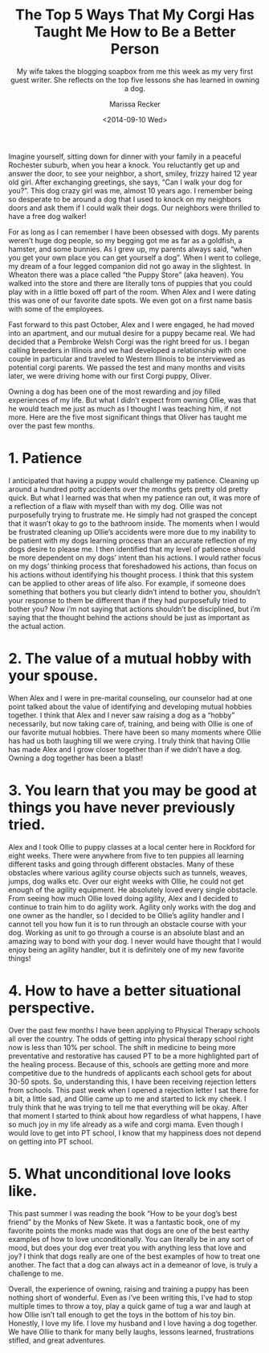 #+TITLE: The Top 5 Ways That My Corgi Has Taught Me How to Be a Better Person
#+DATE: <2014-09-10 Wed>
#+SUBTITLE: My wife takes the blogging soapbox from me this week as my very first guest writer.  She reflects on the top five lessons she has learned in owning a dog.
#+AUTHOR: Marissa Recker

Imagine yourself, sitting down for dinner with your family in a
peaceful Rochester suburb, when you hear a knock. You reluctantly get
up and answer the door, to see your neighbor, a short, smiley, frizzy
haired 12 year old girl. After exchanging greetings, she says, “Can I
walk your dog for you?”. This dog crazy girl was me, almost 10 years
ago. I remember being so desperate to be around a dog that I used to
knock on my neighbors doors and ask them if I could walk their
dogs. Our neighbors were thrilled to have a free dog walker!

For as long as I can remember I have been obsessed with dogs. My
parents weren’t huge dog people, so my begging got me as far as a
goldfish, a hamster, and some bunnies. As I grew up, my parents always
said, “when you get your own place you can get yourself a dog”. When I
went to college, my dream of a four legged companion did not go away
in the slightest. In Wheaton there was a place called “the Puppy
Store” (aka heaven). You walked into the store and there are literally
tons of puppies that you could play with in a little boxed off part of
the room. When Alex and I were dating this was one of our favorite
date spots. We even got on a first name basis with some of the
employees.

[[file:images/puppyStore.png]]

Fast forward to this past October, Alex and I were engaged, he had
moved into an apartment, and our mutual desire for a puppy became
real. We had decided that a Pembroke Welsh Corgi was the right breed
for us. I began calling breeders in Illinois and we had developed a
relationship with one couple in particular and traveled to Western
Illinois to be interviewed as potential corgi parents. We passed the
test and many months and visits later, we were driving home with our
first Corgi puppy, Oliver.

[[file:images/oliverDeck.png]]

Owning a dog has been one of the most rewarding and joy filled
experiences of my life. But what I didn’t expect from owning Ollie,
was that he would teach me just as much as I thought I was teaching
him, if not more. Here are the five most significant things that
Oliver has taught me over the past few months.

* 1. Patience

I anticipated that having a puppy would challenge my
patience. Cleaning up around a hundred potty accidents over the months
gets pretty old pretty quick. But what I learned was that when my
patience ran out, it was more of a reflection of a flaw with myself
than with my dog. Ollie was not purposefully trying to frustrate
me. He simply had not grasped the concept that it wasn’t okay to go to
the bathroom inside. The moments when I would be frustrated cleaning
up Ollie’s accidents were more due to my inability to be patient with
my dogs learning process than an accurate reflection of my dogs desire
to please me. I then identified that my level of patience should be
more dependent on my dogs’ intent than his actions. I would rather
focus on my dogs’ thinking process that foreshadowed his actions, than
focus on his actions without identifying his thought process. I think
that this system can be applied to other areas of life also. For
example, if someone does something that bothers you but clearly didn’t
intend to bother you, shouldn’t your response to them be different
than if they had purposefully tried to bother you? Now i’m not saying
that actions shouldn’t be disciplined, but i’m saying that the thought
behind the actions should be just as important as the actual action.

* 2. The value of a mutual hobby with your spouse.

When Alex and I were in pre-marital counseling, our counselor had at
one point talked about the value of identifying and developing mutual
hobbies together. I think that Alex and I never saw raising a dog as a
“hobby” necessarily, but now taking care of, training, and being with
Ollie is one of our favorite mutual hobbies. There have been so many
moments where Ollie has had us both laughing till we were crying. I
truly think that having Ollie has made Alex and I grow closer together
than if we didn’t have a dog. Owning a dog together has been a blast!

* 3. You learn that you may be good at things you have never previously tried.

Alex and I took Ollie to puppy classes at a local center here in
Rockford for eight weeks. There were anywhere from five to ten puppies
all learning different tasks and going through different
obstacles. Many of these obstacles where various agility course
objects such as tunnels, weaves, jumps, dog walks etc. Over our eight
weeks with Ollie, he could not get enough of the agility equipment. He
absolutely loved every single obstacle. From seeing how much Ollie
loved doing agility, Alex and I decided to continue to train him to do
agility work. Agility only works with the dog and one owner as the
handler, so I decided to be Ollie’s agility handler and I cannot tell
you how fun it is to run through an obstacle course with your
dog. Working as unit to go through a course is an absolute blast and
an amazing way to bond with your dog. I never would have thought that
I would enjoy being an agility handler, but it is definitely one of my
new favorite things!

* 4. How to have a better situational perspective.

Over the past few months I have been applying to Physical Therapy
schools all over the country. The odds of getting into physical
therapy school right now is less than 10% per school. The shift in
medicine to being more preventative and restorative has caused PT to
be a more highlighted part of the healing process. Because of this,
schools are getting more and more competitive due to the hundreds of
applicants each school gets for about 30-50 spots. So, understanding
this, I have been receiving rejection letters from schools. This past
week when I opened a rejection letter I sat there for a bit, a little
sad, and Ollie came up to me and started to lick my cheek. I truly
think that he was trying to tell me that everything will be
okay. After that moment I started to think about how regardless of
what happens, I have so much joy in my life already as a wife and
corgi mama. Even though I would love to get into PT school, I know
that my happiness does not depend on getting into PT school.

* 5. What unconditional love looks like.

This past summer I was reading the book “How to be your dog’s best
friend” by the Monks of New Skete. It was a fantastic book, one of my
favorite points the monks made was that dogs are one of the best
earthy examples of how to love unconditionally. You can literally be
in any sort of mood, but does your dog ever treat you with anything
less that love and joy? I think that dogs really are one of the best
examples of how to treat one another. The fact that a dog can always
act in a demeanor of love, is truly a challenge to me.

Overall, the experience of owning, raising and training a puppy has
been nothing short of wonderful. Even as i’ve been writing this, I’ve
had to stop multiple times to throw a toy, play a quick game of tug a
war and laugh at how Ollie isn’t tall enough to get the toys in the
bottom of his toy bin. Honestly, I love my life. I love my husband and
I love having a dog together. We have Ollie to thank for many belly
laughs, lessons learned, frustrations stifled, and great adventures.
